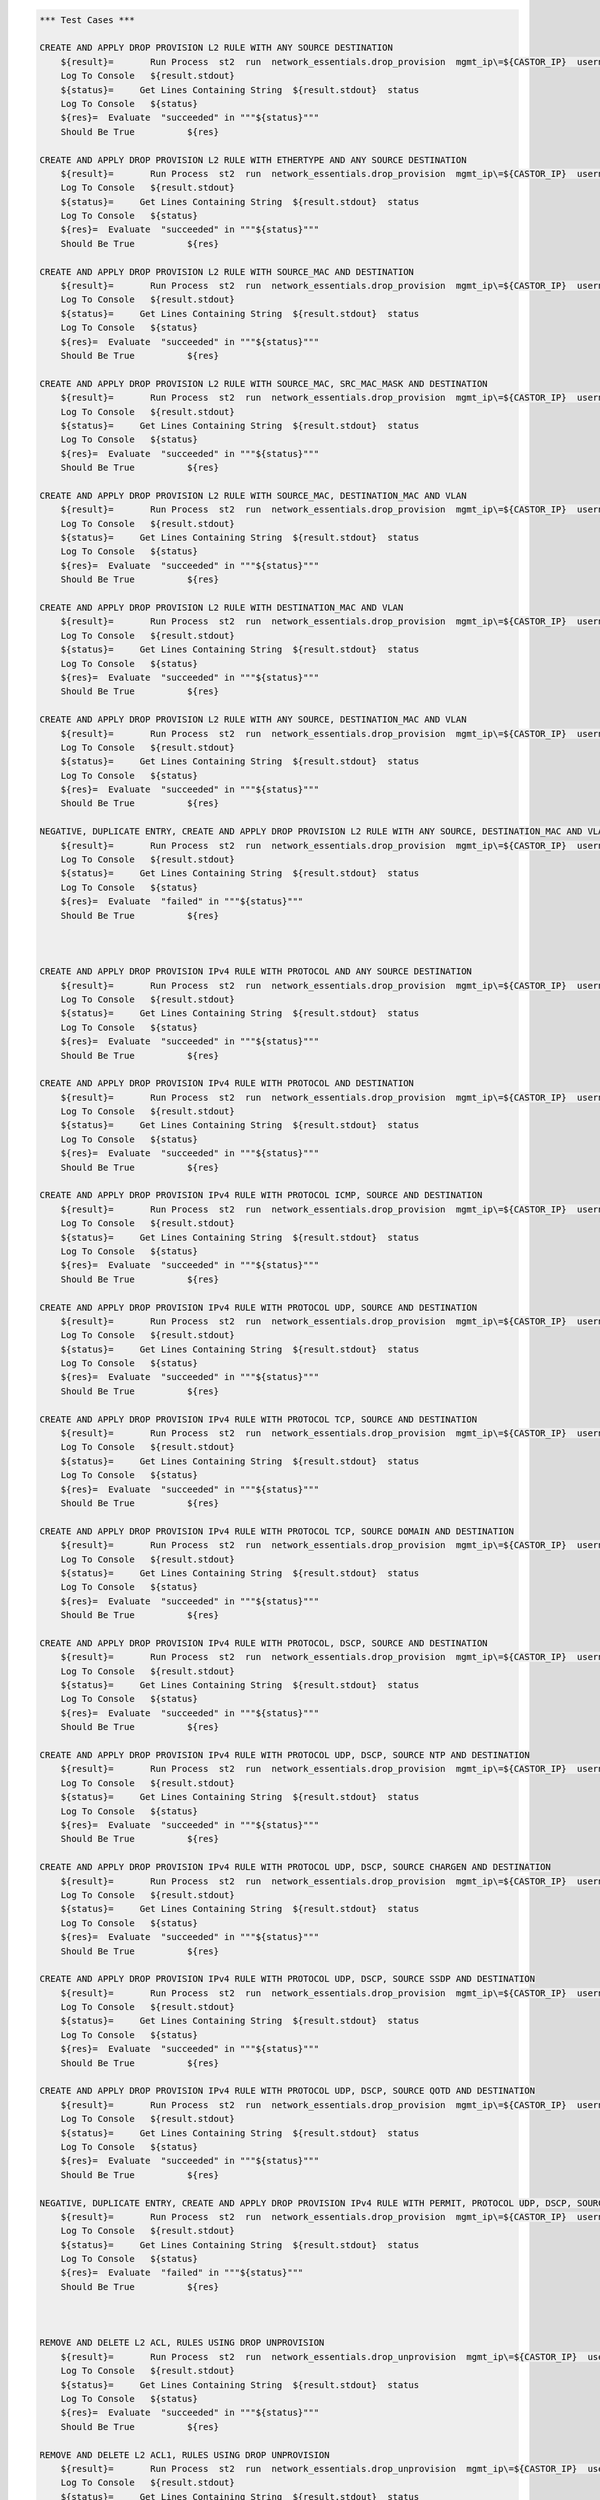 .. code:: robotframework    
	

    *** Test Cases ***
    
    CREATE AND APPLY DROP PROVISION L2 RULE WITH ANY SOURCE DESTINATION
        ${result}=       Run Process  st2  run  network_essentials.drop_provision  mgmt_ip\=${CASTOR_IP}  username\=${USERNAME}  password\=${PASSWORD}  acl_name\=${MAC_ACL_NAME}  intf_type\=${VDX INT TYPE}  intf_name\=${VDX INT NAME2}  intf\=${VDX INT NAME2}  address_type\=${MAC_ADDR_TYPE}  rule_action\=${ACTION}  source\=${SOURCE5}  seq_id\=${SEQ_ID1}  
        Log To Console   ${result.stdout}
	${status}=     Get Lines Containing String  ${result.stdout}  status
        Log To Console   ${status}
	${res}=  Evaluate  "succeeded" in """${status}"""
	Should Be True		${res}

    CREATE AND APPLY DROP PROVISION L2 RULE WITH ETHERTYPE AND ANY SOURCE DESTINATION
        ${result}=       Run Process  st2  run  network_essentials.drop_provision  mgmt_ip\=${CASTOR_IP}  username\=${USERNAME}  password\=${PASSWORD}  acl_name\=${MAC_ACL_NAME}  intf_type\=${VDX INT TYPE}  intf_name\=${VDX INT NAME2}  intf\=${VDX INT NAME2}  address_type\=${MAC_ADDR_TYPE}  rule_action\=${ACTION}  source\=${SOURCE5}  destination\=${DEST5}  seq_id\=${SEQ_ID2}  ethertype\=${ETHERTYPE3}
        Log To Console   ${result.stdout}
	${status}=     Get Lines Containing String  ${result.stdout}  status
        Log To Console   ${status}
	${res}=  Evaluate  "succeeded" in """${status}"""
	Should Be True		${res}

    CREATE AND APPLY DROP PROVISION L2 RULE WITH SOURCE_MAC AND DESTINATION
        ${result}=       Run Process  st2  run  network_essentials.drop_provision  mgmt_ip\=${CASTOR_IP}  username\=${USERNAME}  password\=${PASSWORD}  acl_name\=${MAC_ACL_NAME1}  intf_type\=${VDX INT TYPE}  intf_name\=${VDX INT NAME3}  intf\=${VDX INT NAME3}  address_type\=${MAC_ADDR_TYPE}  rule_action\=${ACTION}  source\=${SOURCE1}  src_mac_addr_mask\=${SRC_MAC_ADDR_MASK1}  seq_id\=${SEQ_ID3}  ethertype\=${ETHERTYPE2}
        Log To Console   ${result.stdout}
	${status}=     Get Lines Containing String  ${result.stdout}  status
        Log To Console   ${status}
	${res}=  Evaluate  "succeeded" in """${status}"""
	Should Be True		${res}

    CREATE AND APPLY DROP PROVISION L2 RULE WITH SOURCE_MAC, SRC_MAC_MASK AND DESTINATION
        ${result}=       Run Process  st2  run  network_essentials.drop_provision  mgmt_ip\=${CASTOR_IP}  username\=${USERNAME}  password\=${PASSWORD}  acl_name\=${MAC_ACL_NAME}  intf_type\=${VDX INT TYPE}  intf_name\=${VDX INT NAME2}  intf\=${VDX INT NAME2}  address_type\=${MAC_ADDR_TYPE}  rule_action\=${ACTION}  source\=${SOURCE1}  src_mac_addr_mask\=${SRC_MAC_ADDR_MASK}  seq_id\=${SEQ_ID4}  
        Log To Console   ${result.stdout}
	${status}=     Get Lines Containing String  ${result.stdout}  status
        Log To Console   ${status}
	${res}=  Evaluate  "succeeded" in """${status}"""
	Should Be True		${res}

    CREATE AND APPLY DROP PROVISION L2 RULE WITH SOURCE_MAC, DESTINATION_MAC AND VLAN
        ${result}=       Run Process  st2  run  network_essentials.drop_provision  mgmt_ip\=${CASTOR_IP}  username\=${USERNAME}  password\=${PASSWORD}  acl_name\=${MAC_ACL_NAME2}  intf_type\=${VDX INT TYPE}  intf_name\=${VDX INT NAME4}  intf\=${VDX INT NAME4}  address_type\=${MAC_ADDR_TYPE}  rule_action\=${ACTION}  source\=${SOURCE1}  src_mac_addr_mask\=${SRC_MAC_ADDR_MASK1}  destination\=${DEST1}  dst_mac_addr_mask\=${DEST_MAC_ADDR_MASK3}  seq_id\=${SEQ_ID5}  ethertype\=${ETHERTYPE2}  vlan_id\=${VLAN ID7}
        Log To Console   ${result.stdout}
	${status}=     Get Lines Containing String  ${result.stdout}  status
        Log To Console   ${status}
	${res}=  Evaluate  "succeeded" in """${status}"""
	Should Be True		${res}

    CREATE AND APPLY DROP PROVISION L2 RULE WITH DESTINATION_MAC AND VLAN
        ${result}=       Run Process  st2  run  network_essentials.drop_provision  mgmt_ip\=${CASTOR_IP}  username\=${USERNAME}  password\=${PASSWORD}  acl_name\=${MAC_ACL_NAME}  intf_type\=${VDX INT TYPE}  intf_name\=${VDX INT NAME2}  intf\=${VDX INT NAME2}  address_type\=${MAC_ADDR_TYPE}  rule_action\=${ACTION}  source\=${SOURCE5}  destination\=${DEST2}  dst_mac_addr_mask\=${DEST_MAC_ADDR_MASK3}  seq_id\=${SEQ_ID6}  ethertype\=${ETHERTYPE2}  vlan_id\=${VLAN ID5}
        Log To Console   ${result.stdout}
	${status}=     Get Lines Containing String  ${result.stdout}  status
        Log To Console   ${status}
	${res}=  Evaluate  "succeeded" in """${status}"""
	Should Be True		${res}

    CREATE AND APPLY DROP PROVISION L2 RULE WITH ANY SOURCE, DESTINATION_MAC AND VLAN
        ${result}=       Run Process  st2  run  network_essentials.drop_provision  mgmt_ip\=${CASTOR_IP}  username\=${USERNAME}  password\=${PASSWORD}  acl_name\=${MAC_ACL_NAME}  intf_type\=${VDX INT TYPE}  intf_name\=${VDX INT NAME2}  intf\=${VDX INT NAME2}  address_type\=${MAC_ADDR_TYPE}  rule_action\=${ACTION}  source\=${SOURCE5}  destination\=${DEST2}  dst_mac_addr_mask\=${DEST_MAC_ADDR_MASK2}  seq_id\=${SEQ_ID7}  ethertype\=${ETHERTYPE2}  vlan_id\=${VLAN ID6}
        Log To Console   ${result.stdout}
	${status}=     Get Lines Containing String  ${result.stdout}  status
        Log To Console   ${status}
	${res}=  Evaluate  "succeeded" in """${status}"""
	Should Be True		${res}

    NEGATIVE, DUPLICATE ENTRY, CREATE AND APPLY DROP PROVISION L2 RULE WITH ANY SOURCE, DESTINATION_MAC AND VLAN
        ${result}=       Run Process  st2  run  network_essentials.drop_provision  mgmt_ip\=${CASTOR_IP}  username\=${USERNAME}  password\=${PASSWORD}  acl_name\=${MAC_ACL_NAME}  intf_type\=${VDX INT TYPE}  intf_name\=${VDX INT NAME2}  intf\=${VDX INT NAME2}  address_type\=${MAC_ADDR_TYPE}  rule_action\=${ACTION}  source\=${SOURCE5}  destination\=${DEST2}  dst_mac_addr_mask\=${DEST_MAC_ADDR_MASK2}  seq_id\=${SEQ_ID7}  ethertype\=${ETHERTYPE2}  vlan_id\=${VLAN ID6}
        Log To Console   ${result.stdout}
	${status}=     Get Lines Containing String  ${result.stdout}  status
        Log To Console   ${status}
	${res}=  Evaluate  "failed" in """${status}"""
	Should Be True		${res}
        


    CREATE AND APPLY DROP PROVISION IPv4 RULE WITH PROTOCOL AND ANY SOURCE DESTINATION
        ${result}=       Run Process  st2  run  network_essentials.drop_provision  mgmt_ip\=${CASTOR_IP}  username\=${USERNAME}  password\=${PASSWORD}  acl_name\=${IPV4_ACL_NAME}  intf_type\=${VDX INT TYPE}  intf_name\=${VDX INT NAME2}  intf\=${VDX INT NAME2}  address_type\=${IPV4_ADDR_TYPE}  rule_action\=${ACTION}  source\=${SOURCEF}  destination\=${DESTF}  protocol_type\=${PROTOCOL_TYPE4}  ethertype\=${ETHERTYPE}  seq_id\=${SEQ_ID1}  
        Log To Console   ${result.stdout}
	${status}=     Get Lines Containing String  ${result.stdout}  status
        Log To Console   ${status}
	${res}=  Evaluate  "succeeded" in """${status}"""
	Should Be True		${res}

    CREATE AND APPLY DROP PROVISION IPv4 RULE WITH PROTOCOL AND DESTINATION
        ${result}=       Run Process  st2  run  network_essentials.drop_provision  mgmt_ip\=${CASTOR_IP}  username\=${USERNAME}  password\=${PASSWORD}  acl_name\=${IPV4_ACL_NAME}  intf_type\=${VDX INT TYPE}  intf_name\=${VDX INT NAME2}  intf\=${VDX INT NAME2}  address_type\=${IPV4_ADDR_TYPE}  rule_action\=${ACTION}  source\=${SOURCEF}  destination\=${DESTA}  protocol_type\=${PROTOCOL_TYPE1}  ethertype\=${ETHERTYPE}  vlan_id\=${VLAN ID5}  seq_id\=${SEQ_ID2}  
        Log To Console   ${result.stdout}
	${status}=     Get Lines Containing String  ${result.stdout}  status
        Log To Console   ${status}
	${res}=  Evaluate  "succeeded" in """${status}"""
	Should Be True		${res}

    CREATE AND APPLY DROP PROVISION IPv4 RULE WITH PROTOCOL ICMP, SOURCE AND DESTINATION
        ${result}=       Run Process  st2  run  network_essentials.drop_provision  mgmt_ip\=${CASTOR_IP}  username\=${USERNAME}  password\=${PASSWORD}  acl_name\=${IPV4_ACL_NAME1}  intf_type\=${VDX INT TYPE}  intf_name\=${VDX INT NAME3}  intf\=${VDX INT NAME3}  address_type\=${IPV4_ADDR_TYPE}  rule_action\=${ACTION}  source\=${SOURCEA}  destination\=${DESTA}  protocol_type\=${PROTOCOL_TYPE3}  seq_id\=${SEQ_ID3}  
        Log To Console   ${result.stdout}
	${status}=     Get Lines Containing String  ${result.stdout}  status
        Log To Console   ${status}
	${res}=  Evaluate  "succeeded" in """${status}"""
	Should Be True		${res}

    CREATE AND APPLY DROP PROVISION IPv4 RULE WITH PROTOCOL UDP, SOURCE AND DESTINATION
        ${result}=       Run Process  st2  run  network_essentials.drop_provision  mgmt_ip\=${CASTOR_IP}  username\=${USERNAME}  password\=${PASSWORD}  acl_name\=${IPV4_ACL_NAME}  intf_type\=${VDX INT TYPE}  intf_name\=${VDX INT NAME2}  intf\=${VDX INT NAME2}  address_type\=${IPV4_ADDR_TYPE}  rule_action\=${ACTION}  source\=${SOURCEH}  destination\=${DESTA}  protocol_type\=${PROTOCOL_TYPE1}  ethertype\=${ETHERTYPE}  vlan_id\=${VLAN ID2}  seq_id\=${SEQ_ID4}  
        Log To Console   ${result.stdout}
	${status}=     Get Lines Containing String  ${result.stdout}  status
        Log To Console   ${status}
	${res}=  Evaluate  "succeeded" in """${status}"""
	Should Be True		${res}

    CREATE AND APPLY DROP PROVISION IPv4 RULE WITH PROTOCOL TCP, SOURCE AND DESTINATION
        ${result}=       Run Process  st2  run  network_essentials.drop_provision  mgmt_ip\=${CASTOR_IP}  username\=${USERNAME}  password\=${PASSWORD}  acl_name\=${IPV4_ACL_NAME}  intf_type\=${VDX INT TYPE}  intf_name\=${VDX INT NAME2}  intf\=${VDX INT NAME2}  address_type\=${IPV4_ADDR_TYPE}  rule_action\=${ACTION}  source\=${SOURCEI}  destination\=${DESTB}  protocol_type\=${PROTOCOL_TYPE2}  seq_id\=${SEQ_ID5}  
        Log To Console   ${result.stdout}
	${status}=     Get Lines Containing String  ${result.stdout}  status
        Log To Console   ${status}
	${res}=  Evaluate  "succeeded" in """${status}"""
	Should Be True		${res}

    CREATE AND APPLY DROP PROVISION IPv4 RULE WITH PROTOCOL TCP, SOURCE DOMAIN AND DESTINATION
        ${result}=       Run Process  st2  run  network_essentials.drop_provision  mgmt_ip\=${CASTOR_IP}  username\=${USERNAME}  password\=${PASSWORD}  acl_name\=${IPV4_ACL_NAME2}  intf_type\=${VDX INT TYPE}  intf_name\=${VDX INT NAME4}  intf\=${VDX INT NAME4}  address_type\=${IPV4_ADDR_TYPE}  rule_action\=${ACTION}  source\=${SOURCEI}  destination\=${DESTB}  protocol_type\=${PROTOCOL_TYPE2}  ethertype\=${ETHERTYPE3}  vlan_id\=${VLAN ID1}  seq_id\=${SEQ_ID6}  
        Log To Console   ${result.stdout}
	${status}=     Get Lines Containing String  ${result.stdout}  status
        Log To Console   ${status}
	${res}=  Evaluate  "succeeded" in """${status}"""
	Should Be True		${res}

    CREATE AND APPLY DROP PROVISION IPv4 RULE WITH PROTOCOL, DSCP, SOURCE AND DESTINATION
        ${result}=       Run Process  st2  run  network_essentials.drop_provision  mgmt_ip\=${CASTOR_IP}  username\=${USERNAME}  password\=${PASSWORD}  acl_name\=${IPV4_ACL_NAME}  intf_type\=${VDX INT TYPE}  intf_name\=${VDX INT NAME2}  intf\=${VDX INT NAME2}  address_type\=${IPV4_ADDR_TYPE}  rule_action\=${ACTION}  source\=${SOURCEI}  destination\=${DESTB}  protocol_type\=${PROTOCOL_TYPE2}  dscp\=${DSCP2}  ethertype\=${ETHERTYPE}  vlan_id\=${VLAN ID3}  seq_id\=${SEQ_ID7}  
        Log To Console   ${result.stdout}
	${status}=     Get Lines Containing String  ${result.stdout}  status
        Log To Console   ${status}
	${res}=  Evaluate  "succeeded" in """${status}"""
	Should Be True		${res}

    CREATE AND APPLY DROP PROVISION IPv4 RULE WITH PROTOCOL UDP, DSCP, SOURCE NTP AND DESTINATION
        ${result}=       Run Process  st2  run  network_essentials.drop_provision  mgmt_ip\=${CASTOR_IP}  username\=${USERNAME}  password\=${PASSWORD}  acl_name\=${IPV4_ACL_NAME1}  intf_type\=${VDX INT TYPE}  intf_name\=${VDX INT NAME3}  intf\=${VDX INT NAME3}  address_type\=${IPV4_ADDR_TYPE}  rule_action\=${ACTION}  source\=${SOURCEG}  destination\=${DESTC}  protocol_type\=${PROTOCOL_TYPE1}  dscp\=${DSCP1}  ethertype\=${ETHERTYPE}  vlan_id\=${VLAN ID4}  seq_id\=${SEQ_ID8}  
        Log To Console   ${result.stdout}
	${status}=     Get Lines Containing String  ${result.stdout}  status
        Log To Console   ${status}
	${res}=  Evaluate  "succeeded" in """${status}"""
	Should Be True		${res}

    CREATE AND APPLY DROP PROVISION IPv4 RULE WITH PROTOCOL UDP, DSCP, SOURCE CHARGEN AND DESTINATION
        ${result}=       Run Process  st2  run  network_essentials.drop_provision  mgmt_ip\=${CASTOR_IP}  username\=${USERNAME}  password\=${PASSWORD}  acl_name\=${IPV4_ACL_NAME}  intf_type\=${VDX INT TYPE}  intf_name\=${VDX INT NAME2}  intf\=${VDX INT NAME2}  address_type\=${IPV4_ADDR_TYPE}  rule_action\=${ACTION}  source\=${SOURCEC}  destination\=${DESTH}  protocol_type\=${PROTOCOL_TYPE1}  dscp\=${DSCP4}  ethertype\=${ETHERTYPE}  vlan_id\=${VLAN ID5}  seq_id\=${SEQ_ID9}  
        Log To Console   ${result.stdout}
	${status}=     Get Lines Containing String  ${result.stdout}  status
        Log To Console   ${status}
	${res}=  Evaluate  "succeeded" in """${status}"""
	Should Be True		${res}

    CREATE AND APPLY DROP PROVISION IPv4 RULE WITH PROTOCOL UDP, DSCP, SOURCE SSDP AND DESTINATION
        ${result}=       Run Process  st2  run  network_essentials.drop_provision  mgmt_ip\=${CASTOR_IP}  username\=${USERNAME}  password\=${PASSWORD}  acl_name\=${IPV4_ACL_NAME2}  intf_type\=${VDX INT TYPE}  intf_name\=${VDX INT NAME4}  intf\=${VDX INT NAME4}  address_type\=${IPV4_ADDR_TYPE}  rule_action\=${ACTION}  source\=${SOURCEE}  destination\=${DESTI}  protocol_type\=${PROTOCOL_TYPE1}  dscp\=${DSCP3}  ethertype\=${ETHERTYPE}  vlan_id\=${VLAN ID2}  seq_id\=${SEQ_ID10}  
        Log To Console   ${result.stdout}
	${status}=     Get Lines Containing String  ${result.stdout}  status
        Log To Console   ${status}
	${res}=  Evaluate  "succeeded" in """${status}"""
	Should Be True		${res}

    CREATE AND APPLY DROP PROVISION IPv4 RULE WITH PROTOCOL UDP, DSCP, SOURCE QOTD AND DESTINATION
        ${result}=       Run Process  st2  run  network_essentials.drop_provision  mgmt_ip\=${CASTOR_IP}  username\=${USERNAME}  password\=${PASSWORD}  acl_name\=${IPV4_ACL_NAME}  intf_type\=${VDX INT TYPE}  intf_name\=${VDX INT NAME2}  intf\=${VDX INT NAME2}  address_type\=${IPV4_ADDR_TYPE}  rule_action\=${ACTION}  source\=${SOURCED}  destination\=${DESTI}  protocol_type\=${PROTOCOL_TYPE1}  dscp\=${DSCP1}  ethertype\=${ETHERTYPE}  vlan_id\=${VLAN ID3}  seq_id\=${SEQ_ID11}  
        Log To Console   ${result.stdout}
	${status}=     Get Lines Containing String  ${result.stdout}  status
        Log To Console   ${status}
	${res}=  Evaluate  "succeeded" in """${status}"""
	Should Be True		${res}

    NEGATIVE, DUPLICATE ENTRY, CREATE AND APPLY DROP PROVISION IPv4 RULE WITH PERMIT, PROTOCOL UDP, DSCP, SOURCE QOTD AND DESTINATION
        ${result}=       Run Process  st2  run  network_essentials.drop_provision  mgmt_ip\=${CASTOR_IP}  username\=${USERNAME}  password\=${PASSWORD}  acl_name\=${IPV4_ACL_NAME}  intf_type\=${VDX INT TYPE}  intf_name\=${VDX INT NAME2}  intf\=${VDX INT NAME2}  address_type\=${IPV4_ADDR_TYPE}  rule_action\=${ACTION}  source\=${SOURCED}  destination\=${DESTI}  protocol_type\=${PROTOCOL_TYPE1}  dscp\=${DSCP1}  ethertype\=${ETHERTYPE}  vlan_id\=${VLAN ID3}  seq_id\=${SEQ_ID12}  
        Log To Console   ${result.stdout}
	${status}=     Get Lines Containing String  ${result.stdout}  status
        Log To Console   ${status}
	${res}=  Evaluate  "failed" in """${status}"""
	Should Be True		${res}
        


    REMOVE AND DELETE L2 ACL, RULES USING DROP UNPROVISION
        ${result}=       Run Process  st2  run  network_essentials.drop_unprovision  mgmt_ip\=${CASTOR_IP}  username\=${USERNAME}  password\=${PASSWORD}  acl_name\=${MAC_ACL_NAME}  intf_type\=${VDX INT TYPE}  intf_name\=${VDX INT NAME2}  address_type\=${MAC_ADDR_TYPE}  delete_acl\=${DELETE_ACL}  
        Log To Console   ${result.stdout}
	${status}=     Get Lines Containing String  ${result.stdout}  status
        Log To Console   ${status}
	${res}=  Evaluate  "succeeded" in """${status}"""
	Should Be True		${res}

    REMOVE AND DELETE L2 ACL1, RULES USING DROP UNPROVISION
        ${result}=       Run Process  st2  run  network_essentials.drop_unprovision  mgmt_ip\=${CASTOR_IP}  username\=${USERNAME}  password\=${PASSWORD}  acl_name\=${MAC_ACL_NAME1}  intf_type\=${VDX INT TYPE}  intf_name\=${VDX INT NAME3}  address_type\=${MAC_ADDR_TYPE}  delete_acl\=${DELETE_ACL}  
        Log To Console   ${result.stdout}
	${status}=     Get Lines Containing String  ${result.stdout}  status
        Log To Console   ${status}
	${res}=  Evaluate  "succeeded" in """${status}"""
	Should Be True		${res}

    REMOVE AND DELETE L2 ACL2, RULES USING DROP UNPROVISION
        ${result}=       Run Process  st2  run  network_essentials.drop_unprovision  mgmt_ip\=${CASTOR_IP}  username\=${USERNAME}  password\=${PASSWORD}  acl_name\=${MAC_ACL_NAME2}  intf_type\=${VDX INT TYPE}  intf_name\=${VDX INT NAME4}  address_type\=${MAC_ADDR_TYPE}  delete_acl\=${DELETE_ACL}  
        Log To Console   ${result.stdout}
	${status}=     Get Lines Containing String  ${result.stdout}  status
        Log To Console   ${status}
	${res}=  Evaluate  "succeeded" in """${status}"""
	Should Be True		${res}



    REMOVE AND DELETE IPV4 ACL, RULES USING DROP UNPROVISION
        ${result}=       Run Process  st2  run  network_essentials.drop_unprovision  mgmt_ip\=${CASTOR_IP}  username\=${USERNAME}  password\=${PASSWORD}  acl_name\=${IPV4_ACL_NAME}  intf_type\=${VDX INT TYPE}  intf_name\=${VDX INT NAME2}  address_type\=${IPV4_ADDR_TYPE}  delete_acl\=${DELETE_ACL}    
        Log To Console   ${result.stdout}
	${status}=     Get Lines Containing String  ${result.stdout}  status
        Log To Console   ${status}
	${res}=  Evaluate  "succeeded" in """${status}"""
	Should Be True		${res}

    REMOVE AND DELETE IPV4 ACL1, RULES USING DROP UNPROVISION
        ${result}=       Run Process  st2  run  network_essentials.drop_unprovision  mgmt_ip\=${CASTOR_IP}  username\=${USERNAME}  password\=${PASSWORD}  acl_name\=${IPV4_ACL_NAME1}  intf_type\=${VDX INT TYPE}  intf_name\=${VDX INT NAME3}  address_type\=${IPV4_ADDR_TYPE}  delete_acl\=${DELETE_ACL}    
        Log To Console   ${result.stdout}
	${status}=     Get Lines Containing String  ${result.stdout}  status
        Log To Console   ${status}
	${res}=  Evaluate  "succeeded" in """${status}"""
	Should Be True		${res}

    REMOVE AND DELETE IPV4 ACL2, RULES USING DROP UNPROVISION
        ${result}=       Run Process  st2  run  network_essentials.drop_unprovision  mgmt_ip\=${CASTOR_IP}  username\=${USERNAME}  password\=${PASSWORD}  acl_name\=${IPV4_ACL_NAME2}  intf_type\=${VDX INT TYPE}  intf_name\=${VDX INT NAME4}  address_type\=${IPV4_ADDR_TYPE}  delete_acl\=${DELETE_ACL}    
        Log To Console   ${result.stdout}
	${status}=     Get Lines Containing String  ${result.stdout}  status
        Log To Console   ${status}
	${res}=  Evaluate  "succeeded" in """${status}"""
	Should Be True		${res}


    DELETE SWITCHPORT FOR INTERFACE VDX INT NAME2
        ${result}=       Run Process  st2  run  network_essentials.delete_switchport  mgmt_ip\=${CASTOR_IP}  username\=${USERNAME}  password\=${PASSWORD}  intf_type\=${VDX INT TYPE}  intf_name\=${VDX INT NAME2}
        ${op}=           Get Variable Value  ${result.stdout}
        Log To Console   ${op}
        Should Not Contain   ${op}  ERROR

    DELETE SWITCHPORT FOR INTERFACE VDX INT NAME3
        ${result}=       Run Process  st2  run  network_essentials.delete_switchport  mgmt_ip\=${CASTOR_IP}  username\=${USERNAME}  password\=${PASSWORD}  intf_type\=${VDX INT TYPE}  intf_name\=${VDX INT NAME3}
        ${op}=           Get Variable Value  ${result.stdout}
        Log To Console   ${op}
        Should Not Contain   ${op}  ERROR

    DELETE SWITCHPORT FOR INTERFACE VDX INT NAME4
        ${result}=       Run Process  st2  run  network_essentials.delete_switchport  mgmt_ip\=${CASTOR_IP}  username\=${USERNAME}  password\=${PASSWORD}  intf_type\=${VDX INT TYPE}  intf_name\=${VDX INT NAME4}
        ${op}=           Get Variable Value  ${result.stdout}
        Log To Console   ${op}
        Should Not Contain   ${op}  ERROR
	
    *** Settings ***
    Library             OperatingSystem
    Library             Process
    Library             String
    Resource            ../resource.robot
    Suite teardown         resource.Clean CastorSwitch_Network_Essentials
    Variables           001_ACL.yaml
